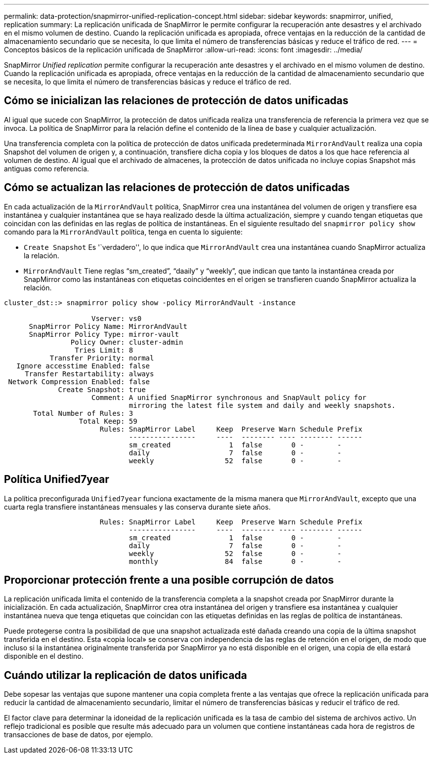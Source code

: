 ---
permalink: data-protection/snapmirror-unified-replication-concept.html 
sidebar: sidebar 
keywords: snapmirror, unified, replication 
summary: La replicación unificada de SnapMirror le permite configurar la recuperación ante desastres y el archivado en el mismo volumen de destino. Cuando la replicación unificada es apropiada, ofrece ventajas en la reducción de la cantidad de almacenamiento secundario que se necesita, lo que limita el número de transferencias básicas y reduce el tráfico de red. 
---
= Conceptos básicos de la replicación unificada de SnapMirror
:allow-uri-read: 
:icons: font
:imagesdir: ../media/


[role="lead"]
SnapMirror _Unified replication_ permite configurar la recuperación ante desastres y el archivado en el mismo volumen de destino. Cuando la replicación unificada es apropiada, ofrece ventajas en la reducción de la cantidad de almacenamiento secundario que se necesita, lo que limita el número de transferencias básicas y reduce el tráfico de red.



== Cómo se inicializan las relaciones de protección de datos unificadas

Al igual que sucede con SnapMirror, la protección de datos unificada realiza una transferencia de referencia la primera vez que se invoca. La política de SnapMirror para la relación define el contenido de la línea de base y cualquier actualización.

Una transferencia completa con la política de protección de datos unificada predeterminada `MirrorAndVault` realiza una copia Snapshot del volumen de origen y, a continuación, transfiere dicha copia y los bloques de datos a los que hace referencia al volumen de destino. Al igual que el archivado de almacenes, la protección de datos unificada no incluye copias Snapshot más antiguas como referencia.



== Cómo se actualizan las relaciones de protección de datos unificadas

En cada actualización de la `MirrorAndVault` política, SnapMirror crea una instantánea del volumen de origen y transfiere esa instantánea y cualquier instantánea que se haya realizado desde la última actualización, siempre y cuando tengan etiquetas que coincidan con las definidas en las reglas de política de instantáneas. En el siguiente resultado del `snapmirror policy show` comando para la `MirrorAndVault` política, tenga en cuenta lo siguiente:

* `Create Snapshot` Es '`verdadero'', lo que indica que `MirrorAndVault` crea una instantánea cuando SnapMirror actualiza la relación.
* `MirrorAndVault` Tiene reglas “sm_created”, “daaily” y “weekly”, que indican que tanto la instantánea creada por SnapMirror como las instantáneas con etiquetas coincidentes en el origen se transfieren cuando SnapMirror actualiza la relación.


[listing]
----
cluster_dst::> snapmirror policy show -policy MirrorAndVault -instance

                     Vserver: vs0
      SnapMirror Policy Name: MirrorAndVault
      SnapMirror Policy Type: mirror-vault
                Policy Owner: cluster-admin
                 Tries Limit: 8
           Transfer Priority: normal
   Ignore accesstime Enabled: false
     Transfer Restartability: always
 Network Compression Enabled: false
             Create Snapshot: true
                     Comment: A unified SnapMirror synchronous and SnapVault policy for
                              mirroring the latest file system and daily and weekly snapshots.
       Total Number of Rules: 3
                  Total Keep: 59
                       Rules: SnapMirror Label     Keep  Preserve Warn Schedule Prefix
                              ----------------     ----  -------- ---- -------- ------
                              sm_created              1  false       0 -        -
                              daily                   7  false       0 -        -
                              weekly                 52  false       0 -        -
----


== Política Unified7year

La política preconfigurada `Unified7year` funciona exactamente de la misma manera que `MirrorAndVault`, excepto que una cuarta regla transfiere instantáneas mensuales y las conserva durante siete años.

[listing]
----

                       Rules: SnapMirror Label     Keep  Preserve Warn Schedule Prefix
                              ----------------     ----  -------- ---- -------- ------
                              sm_created              1  false       0 -        -
                              daily                   7  false       0 -        -
                              weekly                 52  false       0 -        -
                              monthly                84  false       0 -        -
----


== Proporcionar protección frente a una posible corrupción de datos

La replicación unificada limita el contenido de la transferencia completa a la snapshot creada por SnapMirror durante la inicialización. En cada actualización, SnapMirror crea otra instantánea del origen y transfiere esa instantánea y cualquier instantánea nueva que tenga etiquetas que coincidan con las etiquetas definidas en las reglas de política de instantáneas.

Puede protegerse contra la posibilidad de que una snapshot actualizada esté dañada creando una copia de la última snapshot transferida en el destino. Esta «copia local» se conserva con independencia de las reglas de retención en el origen, de modo que incluso si la instantánea originalmente transferida por SnapMirror ya no está disponible en el origen, una copia de ella estará disponible en el destino.



== Cuándo utilizar la replicación de datos unificada

Debe sopesar las ventajas que supone mantener una copia completa frente a las ventajas que ofrece la replicación unificada para reducir la cantidad de almacenamiento secundario, limitar el número de transferencias básicas y reducir el tráfico de red.

El factor clave para determinar la idoneidad de la replicación unificada es la tasa de cambio del sistema de archivos activo. Un reflejo tradicional es posible que resulte más adecuado para un volumen que contiene instantáneas cada hora de registros de transacciones de base de datos, por ejemplo.
